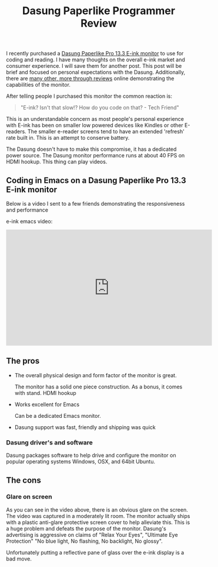 #+TITLE: Dasung Paperlike Programmer Review
#+LAYOUT: post
#+TAGS: e-ink hardware workflow

I recently purchased a [[http://www.dasung.com/english/][Dasung Paperlike Pro 13.3 E-ink monitor]] to use for coding and reading. I have many thoughts on the overall e-ink market and consumer experience. I will save them for another post. This post will be brief and focused on personal expectations with the Dasung. Additionally, there are [[https://www.youtube.com/results?search_query=dasung+paperlike+pro][many other, more through reviews]] online demonstrating the capabilities of the monitor.

After telling people I purchased this monitor the common reaction is:

#+BEGIN_QUOTE
"E-ink? Isn't that slow!? How do you code on that? - Tech Friend"
#+END_QUOTE

This is an understandable concern as most people's personal experience with E-ink has been on smaller low powered devices like Kindles or other E-readers.  The smaller e-reader screens tend to have an extended 'refresh' rate built in. This is an attempt to conserve battery.

The Dasung doesn't have to make this compromise, it has a dedicated power source. The Dasung monitor performance runs at about 40 FPS on HDMI hookup. This thing can play videos.

** Coding in Emacs on a Dasung Paperlike Pro 13.3 E-ink monitor
Below is a video I sent to a few friends demonstrating the responsiveness and performance

e-ink emacs video:
#+HTML: <iframe width="560" height="315" src="https://www.youtube.com/embed/zp8-eUmAnhg" frameborder="0" allow="autoplay; encrypted-media" allowfullscreen></iframe>

** The pros
+ The overall physical design and form factor of the monitor is great.

    The monitor has a solid one piece construction. As a bonus, it comes with stand. HDMI hookup

+ Works excellent for Emacs

    Can be a dedicated Emacs monitor.

+ Dasung support was fast, friendly and shipping was quick

*** Dasung driver's and software
Dasung packages software to help drive and configure the monitor on popular operating systems Windows, OSX, and 64bit Ubuntu.

** The cons

*** Glare on screen
As you can see in the video above, there is an obvious glare on the screen. The video was captured in a moderately lit room. The monitor actually ships with a plastic anti-glare protective screen cover to help alleviate this. This is a huge problem and defeats the purpose of the monitor. Dasung's advertising is aggressive on claims of "Relax Your Eyes", "Ultimate Eye Protection" "No blue light, No flashing, No backlight, No glossy".

Unfortunately putting a reflective pane of glass over the e-ink display is a bad move.
